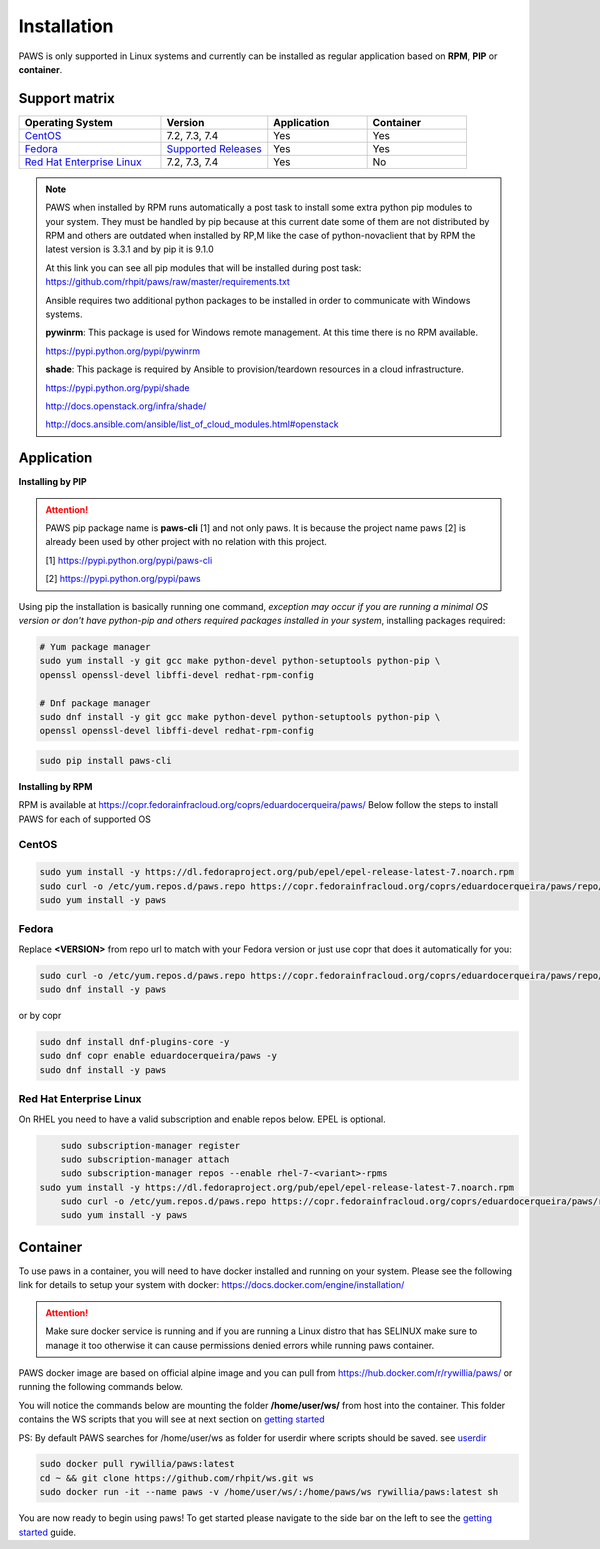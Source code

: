 Installation
============

PAWS is only supported in Linux systems and currently can be installed as 
regular application based on **RPM**, **PIP** or **container**. 

Support matrix
--------------

.. csv-table::
	:header: "Operating System", "Version", "Application", "Container"
	:widths: 100, 75, 70, 70

	"`CentOS <http://www.centos.org>`_", "7.2, 7.3, 7.4", "Yes", "Yes"
	"`Fedora <http://www.fedoraproject.org>`_", "`Supported Releases <https://fedoraproject.org/wiki/Releases#Current_Supported_Releases>`_", "Yes", "Yes"
	"`Red Hat Enterprise Linux <https://www.redhat.com/en/technologies/linux-platforms>`_", "7.2, 7.3, 7.4", "Yes", "No"

.. note::

	PAWS when installed by RPM runs automatically a post task to install 
	some extra python pip modules to your system. They must be handled by pip
	because at this current date some of them are not distributed by RPM 
	and others are outdated when installed by RP,M like the case of 
	python-novaclient that by RPM the latest version is 3.3.1 
	and by pip it is 9.1.0 

	At this link you can see all pip modules that will be installed during
	post task: https://github.com/rhpit/paws/raw/master/requirements.txt
		 
	Ansible requires two additional python packages to be installed in order
	to communicate with Windows systems.

	**pywinrm**: This package is used for Windows remote management.
	At this time there is no RPM available.

	https://pypi.python.org/pypi/pywinrm

	**shade**: This package is required by Ansible to
	provision/teardown resources in a cloud infrastructure.

	https://pypi.python.org/pypi/shade
	
	http://docs.openstack.org/infra/shade/
	
	http://docs.ansible.com/ansible/list_of_cloud_modules.html#openstack


Application
-----------

**Installing by PIP**

.. attention::

	PAWS pip package name is **paws-cli** [1] and not only paws. It is because 
	the project name paws [2] is already been used by other project with no
	relation with this project.
	
	[1] https://pypi.python.org/pypi/paws-cli
	
	[2] https://pypi.python.org/pypi/paws

Using pip the installation is basically running one command, *exception may
occur if you are running a minimal OS version or don't have python-pip and 
others required packages installed in your system*, installing packages required:

.. code:: bash

	# Yum package manager
	sudo yum install -y git gcc make python-devel python-setuptools python-pip \
	openssl openssl-devel libffi-devel redhat-rpm-config

	# Dnf package manager
	sudo dnf install -y git gcc make python-devel python-setuptools python-pip \
	openssl openssl-devel libffi-devel redhat-rpm-config

.. code-block:: bash

	sudo pip install paws-cli


**Installing by RPM**

RPM is available at https://copr.fedorainfracloud.org/coprs/eduardocerqueira/paws/ 
Below follow the steps to install PAWS for each of supported OS

CentOS
++++++

.. code-block:: bash

	sudo yum install -y https://dl.fedoraproject.org/pub/epel/epel-release-latest-7.noarch.rpm
	sudo curl -o /etc/yum.repos.d/paws.repo https://copr.fedorainfracloud.org/coprs/eduardocerqueira/paws/repo/epel-7/eduardocerqueira-paws-epel-7.repo
	sudo yum install -y paws

Fedora
++++++

Replace **<VERSION>** from repo url to match with your Fedora version or just
use copr that does it automatically for you:

.. code-block:: bash

	sudo curl -o /etc/yum.repos.d/paws.repo https://copr.fedorainfracloud.org/coprs/eduardocerqueira/paws/repo/fedora-<VERSION>/eduardocerqueira-paws-fedora-<VERSION>.repo
	sudo dnf install -y paws
	
or by copr

.. code-block:: bash

	sudo dnf install dnf-plugins-core -y
	sudo dnf copr enable eduardocerqueira/paws -y
	sudo dnf install -y paws


Red Hat Enterprise Linux
++++++++++++++++++++++++

On RHEL you need to have a valid subscription and enable repos below. EPEL is optional.

.. code-block:: bash

	sudo subscription-manager register
	sudo subscription-manager attach
	sudo subscription-manager repos --enable rhel-7-<variant>-rpms
    sudo yum install -y https://dl.fedoraproject.org/pub/epel/epel-release-latest-7.noarch.rpm
	sudo curl -o /etc/yum.repos.d/paws.repo https://copr.fedorainfracloud.org/coprs/eduardocerqueira/paws/repo/epel-7/eduardocerqueira-paws-epel-7.repo
	sudo yum install -y paws


Container
---------

To use paws in a container, you will need to have docker installed and running
on your system. Please see the following link for details to setup your system
with docker: https://docs.docker.com/engine/installation/

.. attention::

   Make sure docker service is running and if you are running a Linux distro
   that has SELINUX make sure to manage it too otherwise it can cause 
   permissions denied errors while running paws container.

PAWS docker image are based on official alpine image and you can pull from
https://hub.docker.com/r/rywillia/paws/ or running the following commands
below.

You will notice the commands below are mounting the folder 
**/home/user/ws/** from host into the container. This folder contains
the WS scripts that you will see at next section on `getting started <guide.html>`_ 

PS: By default PAWS searches for /home/user/ws as folder for userdir where
scripts should be saved. see `userdir <tasks.html?highlight=userdir>`_

.. code-block:: bash

    sudo docker pull rywillia/paws:latest
    cd ~ && git clone https://github.com/rhpit/ws.git ws
    sudo docker run -it --name paws -v /home/user/ws/:/home/paws/ws rywillia/paws:latest sh

You are now ready to begin using paws! To get started please navigate to the
side bar on the left to see the `getting started <guide.html>`_
guide.
